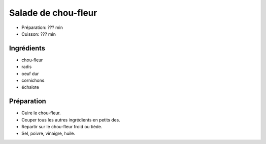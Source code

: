 .. index:: Salade; ...de chou-fleur
.. index:: Saisons: Printemps; Salade de chou-fleur

.. index:: Chou-fleur; Salade de chou-fleur
.. index:: Radis; Salade de chou-fleur
.. index:: Oeuf; Salade de chou-fleur
.. index:: Cornichon; Salade de chou-fleur
.. index:: Echalote; Salade de chou-fleur
.. index:: Oignon; Salade de chou-fleur

.. _cuisine_salade_de_chou_fleur:

Salade de chou-fleur
####################

* Préparation: ??? min
* Cuisson: ??? min


Ingrédients
===========

* chou-fleur
* radis
* oeuf dur
* cornichons
* échalote


Préparation
===========

* Cuire le chou-fleur.
* Couper tous les autres ingrédients en petits des.
* Repartir sur le chou-fleur froid ou tiède.
* Sel, poivre, vinaigre, huile.
